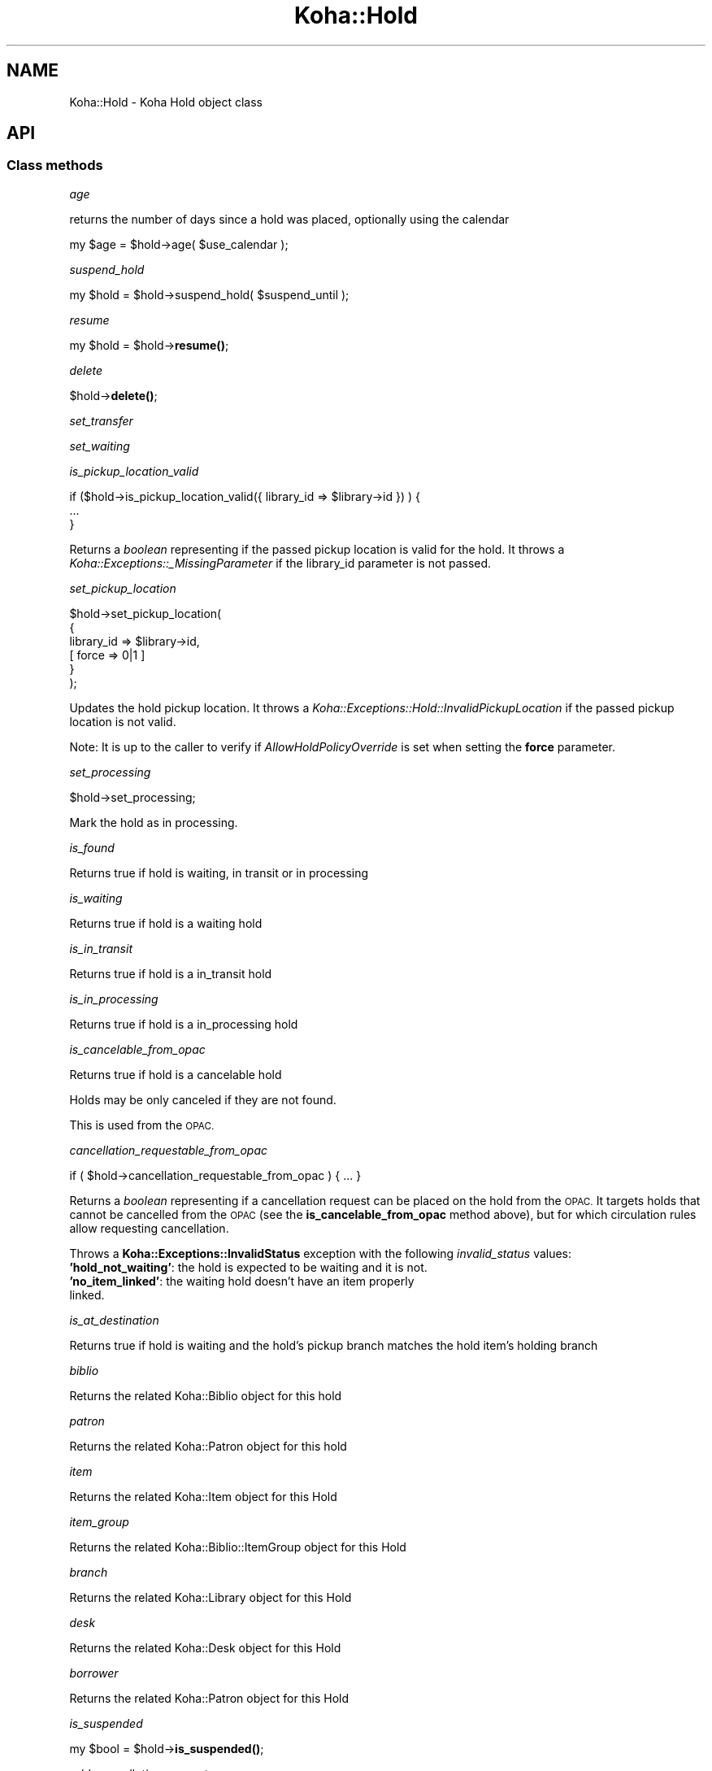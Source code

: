 .\" Automatically generated by Pod::Man 4.10 (Pod::Simple 3.35)
.\"
.\" Standard preamble:
.\" ========================================================================
.de Sp \" Vertical space (when we can't use .PP)
.if t .sp .5v
.if n .sp
..
.de Vb \" Begin verbatim text
.ft CW
.nf
.ne \\$1
..
.de Ve \" End verbatim text
.ft R
.fi
..
.\" Set up some character translations and predefined strings.  \*(-- will
.\" give an unbreakable dash, \*(PI will give pi, \*(L" will give a left
.\" double quote, and \*(R" will give a right double quote.  \*(C+ will
.\" give a nicer C++.  Capital omega is used to do unbreakable dashes and
.\" therefore won't be available.  \*(C` and \*(C' expand to `' in nroff,
.\" nothing in troff, for use with C<>.
.tr \(*W-
.ds C+ C\v'-.1v'\h'-1p'\s-2+\h'-1p'+\s0\v'.1v'\h'-1p'
.ie n \{\
.    ds -- \(*W-
.    ds PI pi
.    if (\n(.H=4u)&(1m=24u) .ds -- \(*W\h'-12u'\(*W\h'-12u'-\" diablo 10 pitch
.    if (\n(.H=4u)&(1m=20u) .ds -- \(*W\h'-12u'\(*W\h'-8u'-\"  diablo 12 pitch
.    ds L" ""
.    ds R" ""
.    ds C` ""
.    ds C' ""
'br\}
.el\{\
.    ds -- \|\(em\|
.    ds PI \(*p
.    ds L" ``
.    ds R" ''
.    ds C`
.    ds C'
'br\}
.\"
.\" Escape single quotes in literal strings from groff's Unicode transform.
.ie \n(.g .ds Aq \(aq
.el       .ds Aq '
.\"
.\" If the F register is >0, we'll generate index entries on stderr for
.\" titles (.TH), headers (.SH), subsections (.SS), items (.Ip), and index
.\" entries marked with X<> in POD.  Of course, you'll have to process the
.\" output yourself in some meaningful fashion.
.\"
.\" Avoid warning from groff about undefined register 'F'.
.de IX
..
.nr rF 0
.if \n(.g .if rF .nr rF 1
.if (\n(rF:(\n(.g==0)) \{\
.    if \nF \{\
.        de IX
.        tm Index:\\$1\t\\n%\t"\\$2"
..
.        if !\nF==2 \{\
.            nr % 0
.            nr F 2
.        \}
.    \}
.\}
.rr rF
.\" ========================================================================
.\"
.IX Title "Koha::Hold 3pm"
.TH Koha::Hold 3pm "2023-11-09" "perl v5.28.1" "User Contributed Perl Documentation"
.\" For nroff, turn off justification.  Always turn off hyphenation; it makes
.\" way too many mistakes in technical documents.
.if n .ad l
.nh
.SH "NAME"
Koha::Hold \- Koha Hold object class
.SH "API"
.IX Header "API"
.SS "Class methods"
.IX Subsection "Class methods"
\fIage\fR
.IX Subsection "age"
.PP
returns the number of days since a hold was placed, optionally
using the calendar
.PP
my \f(CW$age\fR = \f(CW$hold\fR\->age( \f(CW$use_calendar\fR );
.PP
\fIsuspend_hold\fR
.IX Subsection "suspend_hold"
.PP
my \f(CW$hold\fR = \f(CW$hold\fR\->suspend_hold( \f(CW$suspend_until\fR );
.PP
\fIresume\fR
.IX Subsection "resume"
.PP
my \f(CW$hold\fR = \f(CW$hold\fR\->\fBresume()\fR;
.PP
\fIdelete\fR
.IX Subsection "delete"
.PP
\&\f(CW$hold\fR\->\fBdelete()\fR;
.PP
\fIset_transfer\fR
.IX Subsection "set_transfer"
.PP
\fIset_waiting\fR
.IX Subsection "set_waiting"
.PP
\fIis_pickup_location_valid\fR
.IX Subsection "is_pickup_location_valid"
.PP
.Vb 3
\&    if ($hold\->is_pickup_location_valid({ library_id => $library\->id }) ) {
\&        ...
\&    }
.Ve
.PP
Returns a \fIboolean\fR representing if the passed pickup location is valid for the hold.
It throws a \fIKoha::Exceptions::_MissingParameter\fR if the library_id parameter is not
passed.
.PP
\fIset_pickup_location\fR
.IX Subsection "set_pickup_location"
.PP
.Vb 6
\&    $hold\->set_pickup_location(
\&        {
\&            library_id => $library\->id,
\&          [ force   => 0|1 ]
\&        }
\&    );
.Ve
.PP
Updates the hold pickup location. It throws a \fIKoha::Exceptions::Hold::InvalidPickupLocation\fR if
the passed pickup location is not valid.
.PP
Note: It is up to the caller to verify if \fIAllowHoldPolicyOverride\fR is set when setting the
\&\fBforce\fR parameter.
.PP
\fIset_processing\fR
.IX Subsection "set_processing"
.PP
\&\f(CW$hold\fR\->set_processing;
.PP
Mark the hold as in processing.
.PP
\fIis_found\fR
.IX Subsection "is_found"
.PP
Returns true if hold is waiting, in transit or in processing
.PP
\fIis_waiting\fR
.IX Subsection "is_waiting"
.PP
Returns true if hold is a waiting hold
.PP
\fIis_in_transit\fR
.IX Subsection "is_in_transit"
.PP
Returns true if hold is a in_transit hold
.PP
\fIis_in_processing\fR
.IX Subsection "is_in_processing"
.PP
Returns true if hold is a in_processing hold
.PP
\fIis_cancelable_from_opac\fR
.IX Subsection "is_cancelable_from_opac"
.PP
Returns true if hold is a cancelable hold
.PP
Holds may be only canceled if they are not found.
.PP
This is used from the \s-1OPAC.\s0
.PP
\fIcancellation_requestable_from_opac\fR
.IX Subsection "cancellation_requestable_from_opac"
.PP
.Vb 1
\&    if ( $hold\->cancellation_requestable_from_opac ) { ... }
.Ve
.PP
Returns a \fIboolean\fR representing if a cancellation request can be placed on the hold
from the \s-1OPAC.\s0 It targets holds that cannot be cancelled from the \s-1OPAC\s0 (see the
\&\fBis_cancelable_from_opac\fR method above), but for which circulation rules allow
requesting cancellation.
.PP
Throws a \fBKoha::Exceptions::InvalidStatus\fR exception with the following \fIinvalid_status\fR
values:
.IP "\fB'hold_not_waiting'\fR: the hold is expected to be waiting and it is not." 4
.IX Item "'hold_not_waiting': the hold is expected to be waiting and it is not."
.PD 0
.IP "\fB'no_item_linked'\fR: the waiting hold doesn't have an item properly linked." 4
.IX Item "'no_item_linked': the waiting hold doesn't have an item properly linked."
.PD
.PP
\fIis_at_destination\fR
.IX Subsection "is_at_destination"
.PP
Returns true if hold is waiting
and the hold's pickup branch matches
the hold item's holding branch
.PP
\fIbiblio\fR
.IX Subsection "biblio"
.PP
Returns the related Koha::Biblio object for this hold
.PP
\fIpatron\fR
.IX Subsection "patron"
.PP
Returns the related Koha::Patron object for this hold
.PP
\fIitem\fR
.IX Subsection "item"
.PP
Returns the related Koha::Item object for this Hold
.PP
\fIitem_group\fR
.IX Subsection "item_group"
.PP
Returns the related Koha::Biblio::ItemGroup object for this Hold
.PP
\fIbranch\fR
.IX Subsection "branch"
.PP
Returns the related Koha::Library object for this Hold
.PP
\fIdesk\fR
.IX Subsection "desk"
.PP
Returns the related Koha::Desk object for this Hold
.PP
\fIborrower\fR
.IX Subsection "borrower"
.PP
Returns the related Koha::Patron object for this Hold
.PP
\fIis_suspended\fR
.IX Subsection "is_suspended"
.PP
my \f(CW$bool\fR = \f(CW$hold\fR\->\fBis_suspended()\fR;
.PP
\fIadd_cancellation_request\fR
.IX Subsection "add_cancellation_request"
.PP
.Vb 1
\&    my $cancellation_request = $hold\->add_cancellation_request({ [ creation_date => $creation_date ] });
.Ve
.PP
Adds a cancellation request to the hold. Returns the generated
\&\fIKoha::Hold::CancellationRequest\fR object.
.PP
\fIcancellation_requests\fR
.IX Subsection "cancellation_requests"
.PP
.Vb 1
\&    my $cancellation_requests = $hold\->cancellation_requests;
.Ve
.PP
Returns related a \fIKoha::Hold::CancellationRequests\fR resultset.
.PP
\fIcancellation_requested\fR
.IX Subsection "cancellation_requested"
.PP
.Vb 1
\&    if ( $hold\->cancellation_requested ) { ... }
.Ve
.PP
Returns true if a cancellation request has been placed for the hold.
.PP
\fIcancel\fR
.IX Subsection "cancel"
.PP
my \f(CW$cancel_hold\fR = \f(CW$hold\fR\->cancel(
    {
        [ charge_cancel_fee   => 1||0, ]
        [ cancellation_reason => \f(CW$cancellation_reason\fR, ]
        [ skip_holds_queue    => 1||0 ]
    }
);
.PP
Cancel a hold:
\&\- The hold will be moved to the old_reserves table with a priority=0
\&\- The priority of other holds will be updated
\&\- The patron will be charge (see ExpireReservesMaxPickUpDelayCharge) if the charge_cancel_fee parameter is set
\&\- The canceled hold will have the cancellation reason added to old_reserves.cancellation_reason if one is passed in
\&\- a \s-1CANCEL HOLDS\s0 log will be done if the pref HoldsLog is on
.PP
\fIfill\fR
.IX Subsection "fill"
.PP
.Vb 1
\&    $hold\->fill({ [ item_id => $item\->id ] });
.Ve
.PP
This method marks the hold as filled. It effectively moves it to old_reserves.
The optional \fIitem_id\fR parameter is used to set the information about the
item that filled the hold.
.PP
\fIstore\fR
.IX Subsection "store"
.PP
Override base store method to set default
expirationdate for holds.
.PP
\fI_move_to_old\fR
.IX Subsection "_move_to_old"
.PP
my \f(CW$is_moved\fR = \f(CW$hold\fR\->_move_to_old;
.PP
Move a hold to the old_reserve table following the same pattern as Koha::Patron\->move_to_deleted
.PP
\fIto_api_mapping\fR
.IX Subsection "to_api_mapping"
.PP
This method returns the mapping for representing a Koha::Hold object
on the \s-1API.\s0
.PP
\fIcan_update_pickup_location_opac\fR
.IX Subsection "can_update_pickup_location_opac"
.PP
.Vb 1
\&    my $can_update_pickup_location_opac = $hold\->can_update_pickup_location_opac;
.Ve
.PP
Returns if a hold can change pickup location from opac
.SS "Internal methods"
.IX Subsection "Internal methods"
\fI_type\fR
.IX Subsection "_type"
.SH "AUTHORS"
.IX Header "AUTHORS"
Kyle M Hall <kyle@bywatersolutions.com>
Jonathan Druart <jonathan.druart@bugs.koha\-community.org>
Martin Renvoize <martin.renvoize@ptfs\-europe.com>
